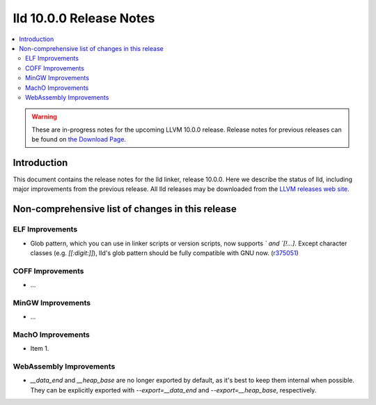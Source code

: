 ========================
lld 10.0.0 Release Notes
========================

.. contents::
    :local:

.. warning::
   These are in-progress notes for the upcoming LLVM 10.0.0 release.
   Release notes for previous releases can be found on
   `the Download Page <https://releases.llvm.org/download.html>`_.

Introduction
============

This document contains the release notes for the lld linker, release 10.0.0.
Here we describe the status of lld, including major improvements
from the previous release. All lld releases may be downloaded
from the `LLVM releases web site <https://llvm.org/releases/>`_.

Non-comprehensive list of changes in this release
=================================================

ELF Improvements
----------------

* Glob pattern, which you can use in linker scripts or version scripts,
  now supports `\` and `[!...]`. Except character classes
  (e.g. `[[:digit:]]`), lld's glob pattern should be fully compatible
  with GNU now. (`r375051
  <https://github.com/llvm/llvm-project/commit/48993d5ab9413f0e5b94dfa292a233ce55b09e3e>`_)

COFF Improvements
-----------------

* ...

MinGW Improvements
------------------

* ...

MachO Improvements
------------------

* Item 1.

WebAssembly Improvements
------------------------

* `__data_end` and `__heap_base` are no longer exported by default,
  as it's best to keep them internal when possible. They can be
  explicitly exported with `--export=__data_end` and
  `--export=__heap_base`, respectively.
